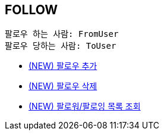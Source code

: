 == *FOLLOW*

 팔로우 하는 사람: FromUser
 팔로우 당하는 사람: ToUser


- link:follow/page/add-follow.html[ (NEW) 팔로우 추가,window=_blank]
- link:follow/page/delete-follow.html[ (NEW) 팔로우 삭제,window=_blank]
- link:follow/page/get-follow-list.html[ (NEW) 팔로워/팔로잉 목록 조회,window=_blank]


